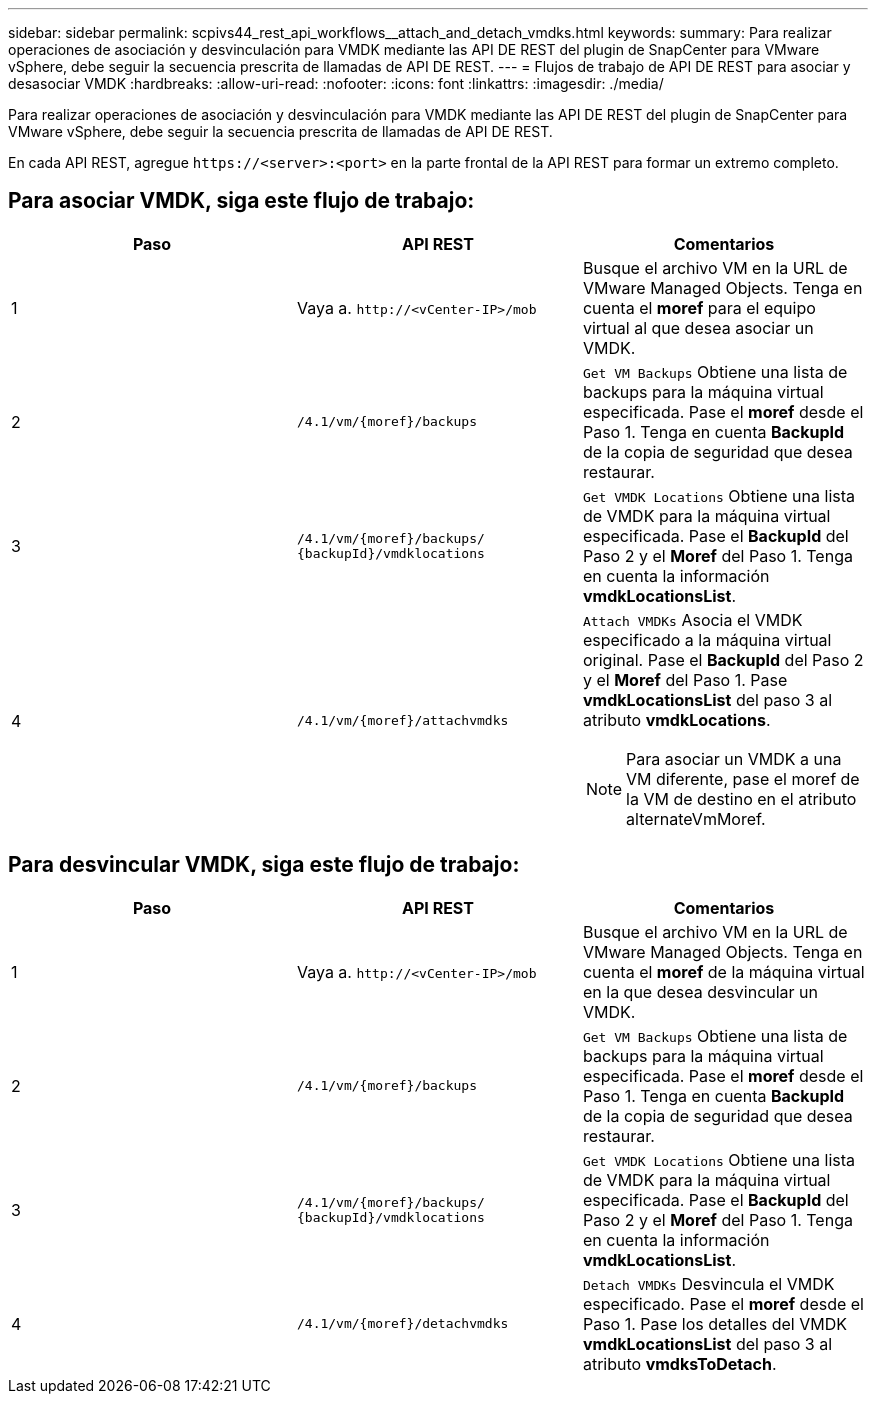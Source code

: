 ---
sidebar: sidebar 
permalink: scpivs44_rest_api_workflows__attach_and_detach_vmdks.html 
keywords:  
summary: Para realizar operaciones de asociación y desvinculación para VMDK mediante las API DE REST del plugin de SnapCenter para VMware vSphere, debe seguir la secuencia prescrita de llamadas de API DE REST. 
---
= Flujos de trabajo de API DE REST para asociar y desasociar VMDK
:hardbreaks:
:allow-uri-read: 
:nofooter: 
:icons: font
:linkattrs: 
:imagesdir: ./media/


[role="lead"]
Para realizar operaciones de asociación y desvinculación para VMDK mediante las API DE REST del plugin de SnapCenter para VMware vSphere, debe seguir la secuencia prescrita de llamadas de API DE REST.

En cada API REST, agregue `\https://<server>:<port>` en la parte frontal de la API REST para formar un extremo completo.



== Para asociar VMDK, siga este flujo de trabajo:

|===
| Paso | API REST | Comentarios 


| 1 | Vaya a. `\http://<vCenter-IP>/mob` | Busque el archivo VM en la URL de VMware Managed Objects. Tenga en cuenta el *moref* para el equipo virtual al que desea asociar un VMDK. 


| 2 | `/4.1/vm/{moref}/backups` | `Get VM Backups` Obtiene una lista de backups para la máquina virtual especificada. Pase el *moref* desde el Paso 1. Tenga en cuenta *BackupId* de la copia de seguridad que desea restaurar. 


| 3 | `/4.1/vm/{moref}/backups/
{backupId}/vmdklocations` | `Get VMDK Locations` Obtiene una lista de VMDK para la máquina virtual especificada. Pase el *BackupId* del Paso 2 y el *Moref* del Paso 1. Tenga en cuenta la información *vmdkLocationsList*. 


| 4 | `/4.1/vm/{moref}/attachvmdks`  a| 
`Attach VMDKs` Asocia el VMDK especificado a la máquina virtual original. Pase el *BackupId* del Paso 2 y el *Moref* del Paso 1. Pase *vmdkLocationsList* del paso 3 al atributo *vmdkLocations*.


NOTE: Para asociar un VMDK a una VM diferente, pase el moref de la VM de destino en el atributo alternateVmMoref.

|===


== Para desvincular VMDK, siga este flujo de trabajo:

|===
| Paso | API REST | Comentarios 


| 1 | Vaya a. `\http://<vCenter-IP>/mob` | Busque el archivo VM en la URL de VMware Managed Objects. Tenga en cuenta el *moref* de la máquina virtual en la que desea desvincular un VMDK. 


| 2 | `/4.1/vm/{moref}/backups` | `Get VM Backups` Obtiene una lista de backups para la máquina virtual especificada. Pase el *moref* desde el Paso 1. Tenga en cuenta *BackupId* de la copia de seguridad que desea restaurar. 


| 3 | `/4.1/vm/{moref}/backups/
{backupId}/vmdklocations` | `Get VMDK Locations` Obtiene una lista de VMDK para la máquina virtual especificada. Pase el *BackupId* del Paso 2 y el *Moref* del Paso 1. Tenga en cuenta la información *vmdkLocationsList*. 


| 4 | `/4.1/vm/{moref}/detachvmdks` | `Detach VMDKs` Desvincula el VMDK especificado. Pase el *moref* desde el Paso 1. Pase los detalles del VMDK *vmdkLocationsList* del paso 3 al atributo *vmdksToDetach*. 
|===